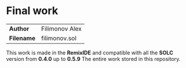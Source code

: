 * *Final work*

|------------+----------------|
| *Author*   | Filimonov Alex |
| *Filename* | filimonov.sol  |
|------------+----------------|

This work is made in the *RemixIDE* and compatible with all the *SOLC* version from *0.4.0* up to *0.5.9*
The entire work stored in this repository. 

